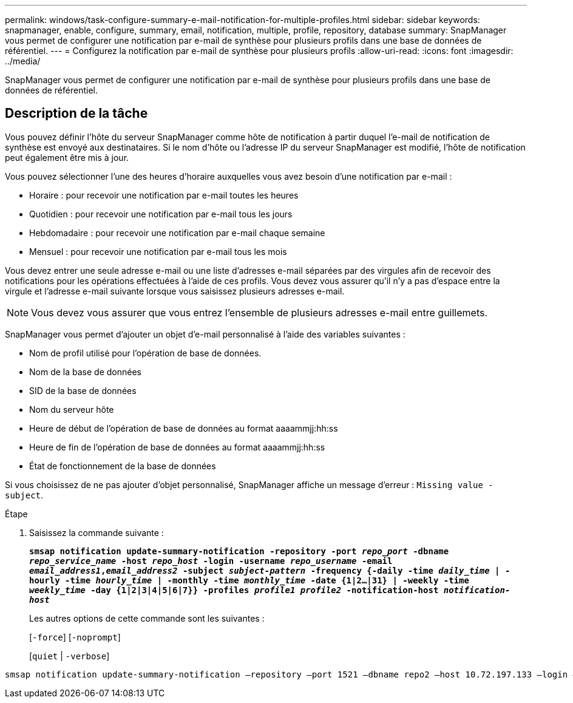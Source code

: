 ---
permalink: windows/task-configure-summary-e-mail-notification-for-multiple-profiles.html 
sidebar: sidebar 
keywords: snapmanager, enable, configure, summary, email, notification, multiple, profile, repository, database 
summary: SnapManager vous permet de configurer une notification par e-mail de synthèse pour plusieurs profils dans une base de données de référentiel. 
---
= Configurez la notification par e-mail de synthèse pour plusieurs profils
:allow-uri-read: 
:icons: font
:imagesdir: ../media/


[role="lead"]
SnapManager vous permet de configurer une notification par e-mail de synthèse pour plusieurs profils dans une base de données de référentiel.



== Description de la tâche

Vous pouvez définir l'hôte du serveur SnapManager comme hôte de notification à partir duquel l'e-mail de notification de synthèse est envoyé aux destinataires. Si le nom d'hôte ou l'adresse IP du serveur SnapManager est modifié, l'hôte de notification peut également être mis à jour.

Vous pouvez sélectionner l'une des heures d'horaire auxquelles vous avez besoin d'une notification par e-mail :

* Horaire : pour recevoir une notification par e-mail toutes les heures
* Quotidien : pour recevoir une notification par e-mail tous les jours
* Hebdomadaire : pour recevoir une notification par e-mail chaque semaine
* Mensuel : pour recevoir une notification par e-mail tous les mois


Vous devez entrer une seule adresse e-mail ou une liste d'adresses e-mail séparées par des virgules afin de recevoir des notifications pour les opérations effectuées à l'aide de ces profils. Vous devez vous assurer qu'il n'y a pas d'espace entre la virgule et l'adresse e-mail suivante lorsque vous saisissez plusieurs adresses e-mail.


NOTE: Vous devez vous assurer que vous entrez l'ensemble de plusieurs adresses e-mail entre guillemets.

SnapManager vous permet d'ajouter un objet d'e-mail personnalisé à l'aide des variables suivantes :

* Nom de profil utilisé pour l'opération de base de données.
* Nom de la base de données
* SID de la base de données
* Nom du serveur hôte
* Heure de début de l'opération de base de données au format aaaammjj:hh:ss
* Heure de fin de l'opération de base de données au format aaaammjj:hh:ss
* État de fonctionnement de la base de données


Si vous choisissez de ne pas ajouter d'objet personnalisé, SnapManager affiche un message d'erreur : `Missing value -subject`.

.Étape
. Saisissez la commande suivante :
+
`*smsap notification update-summary-notification -repository -port _repo_port_ -dbname _repo_service_name_ -host _repo_host_ -login -username _repo_username_ -email _email_address1_,_email_address2_ -subject _subject-pattern_ -frequency {-daily -time _daily_time_ | -hourly -time _hourly_time_ | -monthly -time _monthly_time_ -date {1|2...|31} | -weekly -time _weekly_time_ -day {1|2|3|4|5|6|7}} -profiles _profile1 profile2_ -notification-host _notification-host_*`

+
Les autres options de cette commande sont les suivantes :

+
[`-force`] [`-noprompt`]

+
[`quiet` | `-verbose`]



[listing]
----

smsap notification update-summary-notification –repository –port 1521 –dbname repo2 –host 10.72.197.133 –login –username oba5 –email-address admin@org.com –subject success –frequency -daily -time 19:30:45 –profiles sales1 -notification-host wales
----